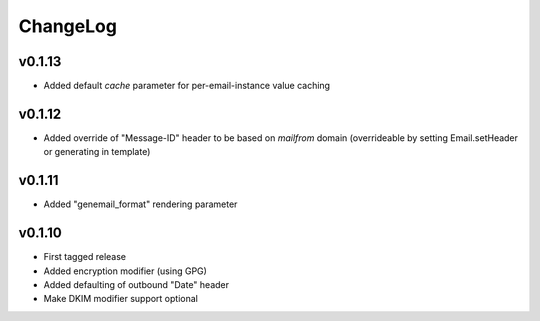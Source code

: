 =========
ChangeLog
=========


v0.1.13
=======

* Added default `cache` parameter for per-email-instance value caching


v0.1.12
=======

* Added override of "Message-ID" header to be based on `mailfrom`
  domain (overrideable by setting Email.setHeader or generating in
  template)


v0.1.11
=======

* Added "genemail_format" rendering parameter


v0.1.10
=======

* First tagged release
* Added encryption modifier (using GPG)
* Added defaulting of outbound "Date" header
* Make DKIM modifier support optional
